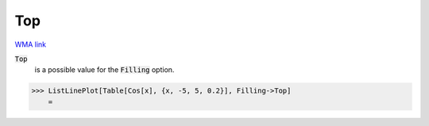 Top
===

`WMA link <https://reference.wolfram.com/language/ref/Top.html>`_


:code:`Top`
    is a possible value for the :code:`Filling`  option.





>>> ListLinePlot[Table[Cos[x], {x, -5, 5, 0.2}], Filling->Top]
    =

.. image:: tmp7gy9fffr.png
    :align: center



